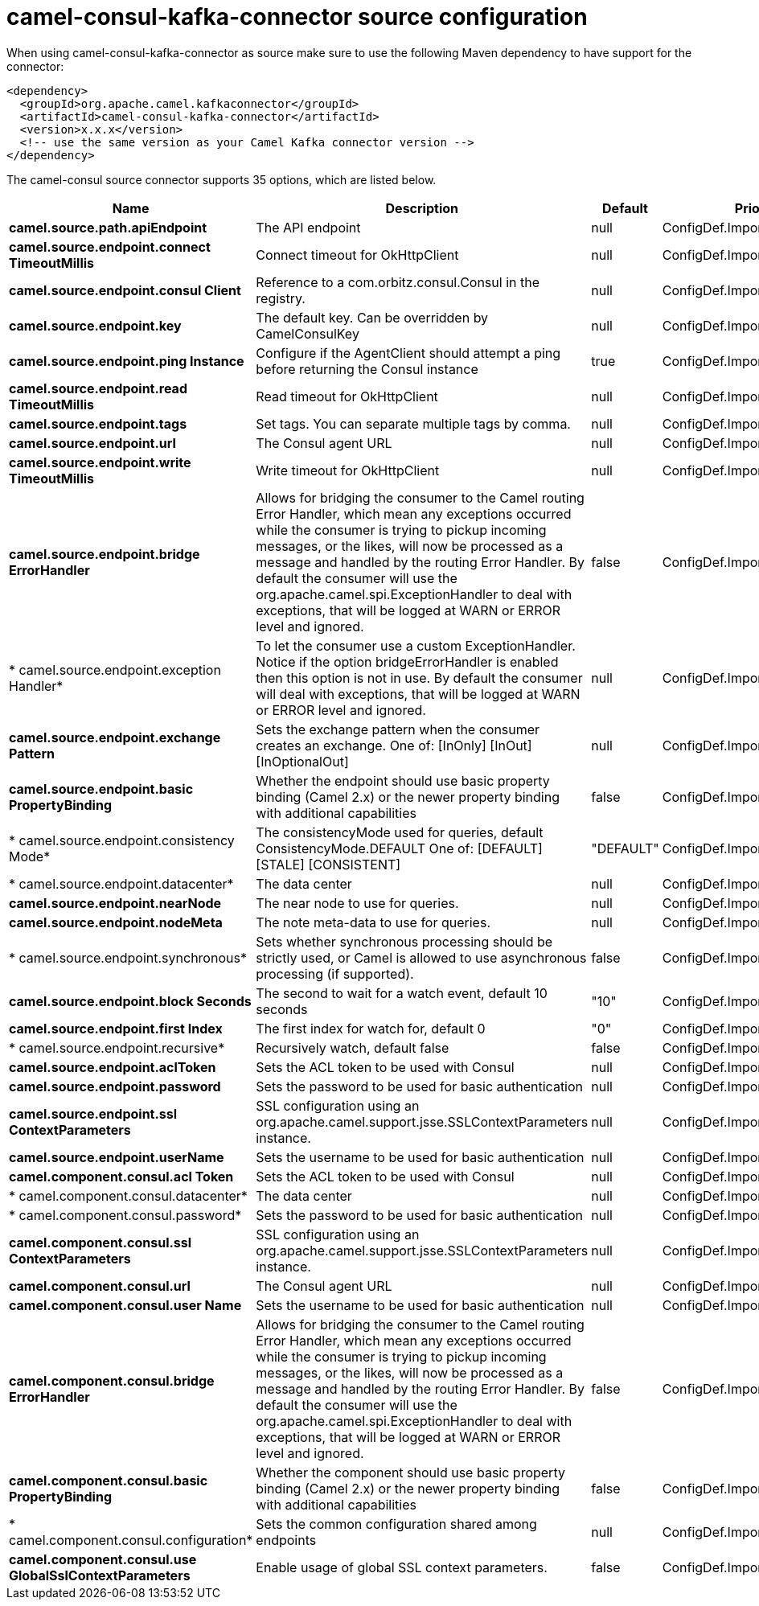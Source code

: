 // kafka-connector options: START
[[camel-consul-kafka-connector-source]]
= camel-consul-kafka-connector source configuration

When using camel-consul-kafka-connector as source make sure to use the following Maven dependency to have support for the connector:

[source,xml]
----
<dependency>
  <groupId>org.apache.camel.kafkaconnector</groupId>
  <artifactId>camel-consul-kafka-connector</artifactId>
  <version>x.x.x</version>
  <!-- use the same version as your Camel Kafka connector version -->
</dependency>
----


The camel-consul source connector supports 35 options, which are listed below.



[width="100%",cols="2,5,^1,2",options="header"]
|===
| Name | Description | Default | Priority
| *camel.source.path.apiEndpoint* | The API endpoint | null | ConfigDef.Importance.HIGH
| *camel.source.endpoint.connect TimeoutMillis* | Connect timeout for OkHttpClient | null | ConfigDef.Importance.MEDIUM
| *camel.source.endpoint.consul Client* | Reference to a com.orbitz.consul.Consul in the registry. | null | ConfigDef.Importance.MEDIUM
| *camel.source.endpoint.key* | The default key. Can be overridden by CamelConsulKey | null | ConfigDef.Importance.MEDIUM
| *camel.source.endpoint.ping Instance* | Configure if the AgentClient should attempt a ping before returning the Consul instance | true | ConfigDef.Importance.MEDIUM
| *camel.source.endpoint.read TimeoutMillis* | Read timeout for OkHttpClient | null | ConfigDef.Importance.MEDIUM
| *camel.source.endpoint.tags* | Set tags. You can separate multiple tags by comma. | null | ConfigDef.Importance.MEDIUM
| *camel.source.endpoint.url* | The Consul agent URL | null | ConfigDef.Importance.MEDIUM
| *camel.source.endpoint.write TimeoutMillis* | Write timeout for OkHttpClient | null | ConfigDef.Importance.MEDIUM
| *camel.source.endpoint.bridge ErrorHandler* | Allows for bridging the consumer to the Camel routing Error Handler, which mean any exceptions occurred while the consumer is trying to pickup incoming messages, or the likes, will now be processed as a message and handled by the routing Error Handler. By default the consumer will use the org.apache.camel.spi.ExceptionHandler to deal with exceptions, that will be logged at WARN or ERROR level and ignored. | false | ConfigDef.Importance.MEDIUM
| * camel.source.endpoint.exception Handler* | To let the consumer use a custom ExceptionHandler. Notice if the option bridgeErrorHandler is enabled then this option is not in use. By default the consumer will deal with exceptions, that will be logged at WARN or ERROR level and ignored. | null | ConfigDef.Importance.MEDIUM
| *camel.source.endpoint.exchange Pattern* | Sets the exchange pattern when the consumer creates an exchange. One of: [InOnly] [InOut] [InOptionalOut] | null | ConfigDef.Importance.MEDIUM
| *camel.source.endpoint.basic PropertyBinding* | Whether the endpoint should use basic property binding (Camel 2.x) or the newer property binding with additional capabilities | false | ConfigDef.Importance.MEDIUM
| * camel.source.endpoint.consistency Mode* | The consistencyMode used for queries, default ConsistencyMode.DEFAULT One of: [DEFAULT] [STALE] [CONSISTENT] | "DEFAULT" | ConfigDef.Importance.MEDIUM
| * camel.source.endpoint.datacenter* | The data center | null | ConfigDef.Importance.MEDIUM
| *camel.source.endpoint.nearNode* | The near node to use for queries. | null | ConfigDef.Importance.MEDIUM
| *camel.source.endpoint.nodeMeta* | The note meta-data to use for queries. | null | ConfigDef.Importance.MEDIUM
| * camel.source.endpoint.synchronous* | Sets whether synchronous processing should be strictly used, or Camel is allowed to use asynchronous processing (if supported). | false | ConfigDef.Importance.MEDIUM
| *camel.source.endpoint.block Seconds* | The second to wait for a watch event, default 10 seconds | "10" | ConfigDef.Importance.MEDIUM
| *camel.source.endpoint.first Index* | The first index for watch for, default 0 | "0" | ConfigDef.Importance.MEDIUM
| * camel.source.endpoint.recursive* | Recursively watch, default false | false | ConfigDef.Importance.MEDIUM
| *camel.source.endpoint.aclToken* | Sets the ACL token to be used with Consul | null | ConfigDef.Importance.MEDIUM
| *camel.source.endpoint.password* | Sets the password to be used for basic authentication | null | ConfigDef.Importance.MEDIUM
| *camel.source.endpoint.ssl ContextParameters* | SSL configuration using an org.apache.camel.support.jsse.SSLContextParameters instance. | null | ConfigDef.Importance.MEDIUM
| *camel.source.endpoint.userName* | Sets the username to be used for basic authentication | null | ConfigDef.Importance.MEDIUM
| *camel.component.consul.acl Token* | Sets the ACL token to be used with Consul | null | ConfigDef.Importance.MEDIUM
| * camel.component.consul.datacenter* | The data center | null | ConfigDef.Importance.MEDIUM
| * camel.component.consul.password* | Sets the password to be used for basic authentication | null | ConfigDef.Importance.MEDIUM
| *camel.component.consul.ssl ContextParameters* | SSL configuration using an org.apache.camel.support.jsse.SSLContextParameters instance. | null | ConfigDef.Importance.MEDIUM
| *camel.component.consul.url* | The Consul agent URL | null | ConfigDef.Importance.MEDIUM
| *camel.component.consul.user Name* | Sets the username to be used for basic authentication | null | ConfigDef.Importance.MEDIUM
| *camel.component.consul.bridge ErrorHandler* | Allows for bridging the consumer to the Camel routing Error Handler, which mean any exceptions occurred while the consumer is trying to pickup incoming messages, or the likes, will now be processed as a message and handled by the routing Error Handler. By default the consumer will use the org.apache.camel.spi.ExceptionHandler to deal with exceptions, that will be logged at WARN or ERROR level and ignored. | false | ConfigDef.Importance.MEDIUM
| *camel.component.consul.basic PropertyBinding* | Whether the component should use basic property binding (Camel 2.x) or the newer property binding with additional capabilities | false | ConfigDef.Importance.MEDIUM
| * camel.component.consul.configuration* | Sets the common configuration shared among endpoints | null | ConfigDef.Importance.MEDIUM
| *camel.component.consul.use GlobalSslContextParameters* | Enable usage of global SSL context parameters. | false | ConfigDef.Importance.MEDIUM
|===
// kafka-connector options: END
